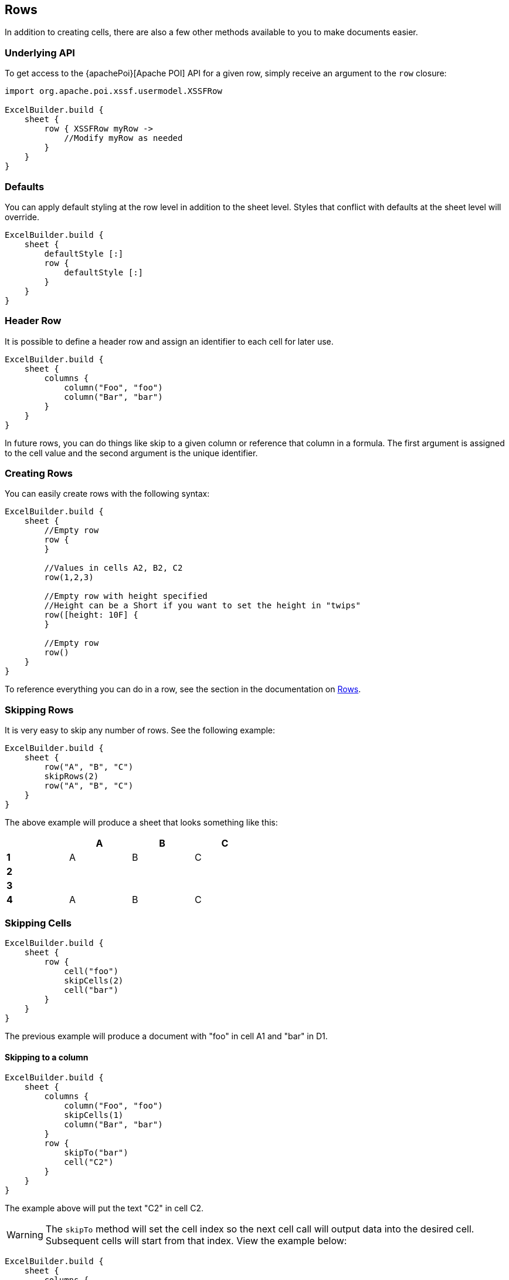 [[rows]]
== Rows

In addition to creating cells, there are also a few other methods available to you to make documents easier.

=== Underlying API

To get access to the {apachePoi}[Apache POI] API for a given row, simply receive an argument to the `row` closure:

[source,groovy]
----
import org.apache.poi.xssf.usermodel.XSSFRow

ExcelBuilder.build {
    sheet {
        row { XSSFRow myRow ->
            //Modify myRow as needed
        }
    }
}
----

=== Defaults

You can apply default styling at the row level in addition to the sheet level. Styles that conflict with defaults at the sheet level will override.

[source,groovy]
----
ExcelBuilder.build {
    sheet {
        defaultStyle [:]
        row {
            defaultStyle [:]
        }
    }
}
----

=== Header Row

It is possible to define a header row and assign an identifier to each cell for later use.

[source,groovy]
----
ExcelBuilder.build {
    sheet {
        columns {
            column("Foo", "foo")
            column("Bar", "bar")
        }
    }
}
----

In future rows, you can do things like skip to a given column or reference that column in a formula. The first argument is assigned to the cell value and the second argument is the unique identifier.

=== Creating Rows

You can easily create rows with the following syntax:

[source,groovy]
----
ExcelBuilder.build {
    sheet {
        //Empty row
        row {
        }

        //Values in cells A2, B2, C2
        row(1,2,3)

        //Empty row with height specified
        //Height can be a Short if you want to set the height in "twips"
        row([height: 10F] {
        }

        //Empty row
        row()
    }
}
----

To reference everything you can do in a row, see the section in the documentation on link:#rows[Rows].

=== Skipping Rows

It is very easy to skip any number of rows. See the following example:

[source,groovy]
----
ExcelBuilder.build {
    sheet {
        row("A", "B", "C")
        skipRows(2)
        row("A", "B", "C")
    }
}
----

The above example will produce a sheet that looks something like this:

[width="50%"]
|=======
|  |A |B |C

|*1* |A |B |C
|*2* |  |  |
|*3* |  |  |
|*4* |A |B |C
|=======

=== Skipping Cells

[source,groovy]
----
ExcelBuilder.build {
    sheet {
        row {
            cell("foo")
            skipCells(2)
            cell("bar")
        }
    }
}
----

The previous example will produce a document with "foo" in cell A1 and "bar" in D1.

==== Skipping to a column

[source,groovy]
----
ExcelBuilder.build {
    sheet {
        columns {
            column("Foo", "foo")
            skipCells(1)
            column("Bar", "bar")
        }
        row {
            skipTo("bar")
            cell("C2")
        }
    }
}
----

The example above will put the text "C2" in cell C2.

WARNING: The `skipTo` method will set the cell index so the next cell call will output data into the desired cell. Subsequent cells will start from that index. View the example below:

[source,groovy]
----
ExcelBuilder.build {
    sheet {
        columns {
            column("Foo", "foo")
            skipCells(1)
            column("Bar", "bar")
        }
        row {
            cell("A2")
            cell("B2")
            skipTo("foo")
            cell("replaces A2")
        }
    }
}
----

The first call to `cell` sets the value to "A2". The `skipTo` call sets the index so the next call will set the cell value to "replaces A2".

[width="50%"]
|=======
|  |A |B |C

|*1* |Foo | |Bar
|*2* |replaces A2  |B2  |
|=======